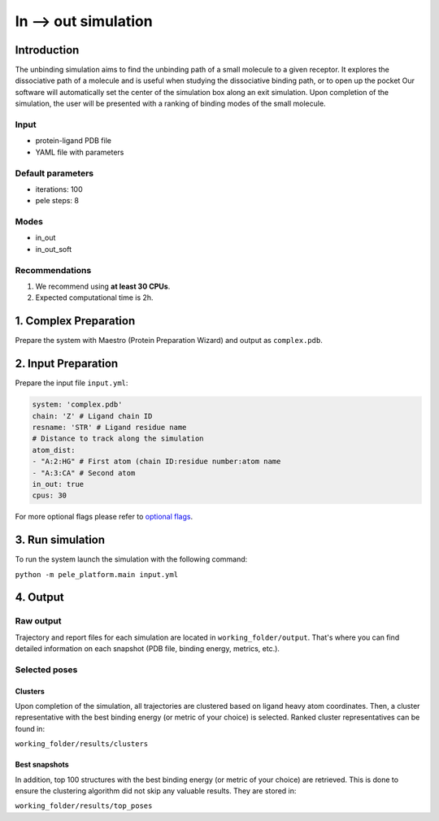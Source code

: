 =====================
In --> out simulation
=====================

Introduction
------------------

The unbinding simulation aims to find the unbinding path of a small molecule to a given receptor.
It explores the dissociative path of a molecule and is useful when studying the dissociative binding path, or to open up the pocket
Our software will automatically set the center of the simulation box along an exit simulation.
Upon completion of the simulation, the user will be presented with a ranking of binding modes of the small molecule.

Input
+++++++++

- protein-ligand PDB file
- YAML file with parameters

Default parameters
+++++++++++++++++++++

- iterations: 100
- pele steps: 8

Modes
+++++++
- in_out
- in_out_soft

Recommendations
+++++++++++++++++

#. We recommend using **at least 30 CPUs**.
#. Expected computational time is 2h.

1. Complex Preparation
--------------------------

Prepare the system with Maestro (Protein Preparation Wizard) and output as ``complex.pdb``.

2. Input Preparation
------------------------

Prepare the input file ``input.yml``:

..  code-block:: yaml

    system: 'complex.pdb'
    chain: 'Z' # Ligand chain ID
    resname: 'STR' # Ligand residue name
    # Distance to track along the simulation
    atom_dist:
    - "A:2:HG" # First atom (chain ID:residue number:atom name
    - "A:3:CA" # Second atom
    in_out: true
    cpus: 30

For more optional flags please refer to `optional flags <../../flags/index.html>`_.

3. Run simulation
--------------------

To run the system launch the simulation with the following command:

``python -m pele_platform.main input.yml``

4. Output
----------------

Raw output
+++++++++++++
Trajectory and report files for each simulation are located in ``working_folder/output``. That's where you can find
detailed information on each snapshot (PDB file, binding energy, metrics, etc.).

Selected poses
++++++++++++++++

Clusters
***********

Upon completion of the simulation, all trajectories are clustered based on ligand heavy atom coordinates. Then, a cluster representative with the best binding energy (or metric of your choice) is selected.
Ranked cluster representatives can be found in:

``working_folder/results/clusters``

Best snapshots
******************

In addition, top 100 structures with the best binding energy (or metric of your choice) are retrieved. This is done to ensure the clustering algorithm did not skip any valuable results. They are stored in:

``working_folder/results/top_poses``
